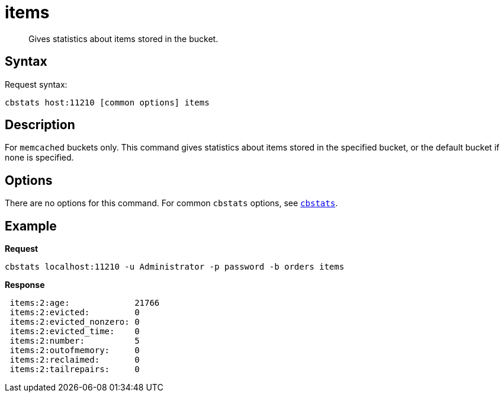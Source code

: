 [#cbstats-items]
= items
:page-type: reference

[abstract]
Gives statistics about items stored in the bucket.

== Syntax

Request syntax:

----
cbstats host:11210 [common options] items
----

== Description

For [.api]`memcached` buckets only.
This command gives statistics about items stored in the specified bucket, or the default bucket if none is specified.

== Options

There are no options for this command.
For common [.cmd]`cbstats` options, see xref:cbstats-intro.adoc#cbstats-intro[[.cmd]`cbstats`].

== Example

*Request*

----
cbstats localhost:11210 -u Administrator -p password -b orders items
----

*Response*

----
 items:2:age:             21766
 items:2:evicted:         0
 items:2:evicted_nonzero: 0
 items:2:evicted_time:    0
 items:2:number:          5
 items:2:outofmemory:     0
 items:2:reclaimed:       0
 items:2:tailrepairs:     0
----
